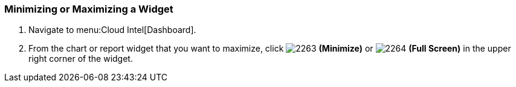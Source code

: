 [[_to_minimize_or_maximize_a_widget]]
=== Minimizing or Maximizing a Widget

. Navigate to menu:Cloud Intel[Dashboard].
. From the chart or report widget that you want to maximize, click  image:2263.png[] *(Minimize)* or  image:2264.png[] *(Full Screen)* in the upper right corner of the widget. 


